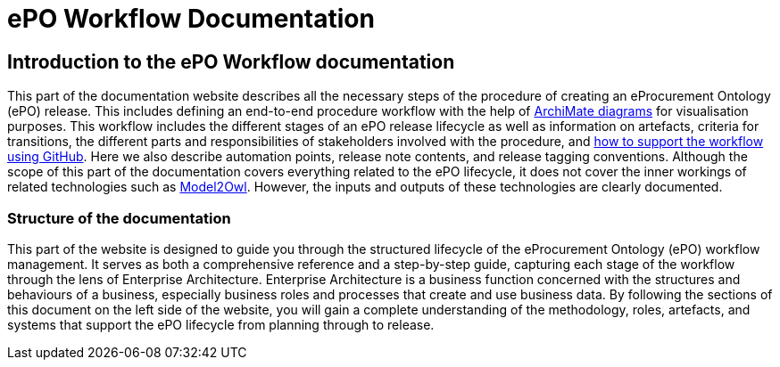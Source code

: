 = ePO Workflow Documentation



== Introduction to the ePO Workflow documentation

This part of the documentation website describes all the necessary steps of the procedure of creating an eProcurement Ontology (ePO) release. This includes defining an end-to-end procedure workflow with the help of http://www.hosiaisluoma.fi/ArchiMate-Cookbook.pdf[ArchiMate diagrams] for visualisation purposes. This workflow includes the different stages of an ePO release lifecycle as well as information on artefacts, criteria for transitions, the different parts and responsibilities of stakeholders involved with the procedure, and xref:GitHub repositories/githubRepositories.adoc[how to support the workflow using GitHub]. Here we also describe automation points, release note contents, and release tagging conventions. Although the scope of this part of the documentation covers everything related to the ePO lifecycle, it does not cover the inner workings of related technologies such as https://docs.ted.europa.eu/M2O/latest/index.html[Model2Owl]. However, the inputs and outputs of these technologies are clearly documented.



=== Structure of the documentation

This part of the website is designed to guide you through the structured lifecycle of the eProcurement Ontology (ePO) workflow management. It serves as both a comprehensive reference and a step-by-step guide, capturing each stage of the workflow through the lens of Enterprise Architecture. Enterprise Architecture is a business function concerned with the structures and behaviours of a business, especially business roles and processes that create and use business data. By following the sections of this document on the left side of the website, you will gain a complete understanding of the methodology, roles, artefacts, and systems that support the ePO lifecycle from planning through to release.


